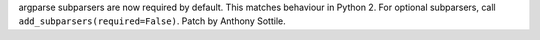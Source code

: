 argparse subparsers are now required by default.  This matches behaviour in Python 2.
For optional subparsers, call ``add_subparsers(required=False)``.
Patch by Anthony Sottile.
